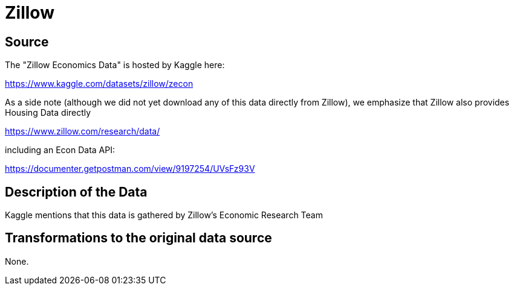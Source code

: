 = Zillow

== Source

The "Zillow Economics Data" is hosted by Kaggle here:

https://www.kaggle.com/datasets/zillow/zecon

As a side note (although we did not yet download any of this data directly from Zillow), we emphasize that Zillow also provides Housing Data directly

https://www.zillow.com/research/data/

including an Econ Data API:

https://documenter.getpostman.com/view/9197254/UVsFz93V

== Description of the Data

Kaggle mentions that this data is gathered by Zillow's Economic Research Team

== Transformations to the original data source

None.



